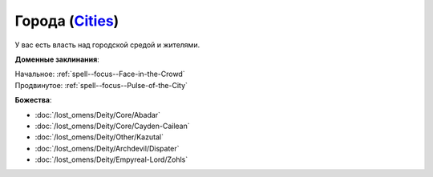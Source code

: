 .. title:: Домен городов (Cities Domain)

.. rst-class:: domain
.. _Domain--Cities:

Города (`Cities <https://2e.aonprd.com/Domains.aspx?ID=3>`_)
=============================================================================================================

У вас есть власть над городской средой и жителями.

**Доменные заклинания**:

| Начальное: :ref:`spell--focus--Face-in-the-Crowd`
| Продвинутое: :ref:`spell--focus--Pulse-of-the-City`


**Божества**:

* :doc:`/lost_omens/Deity/Core/Abadar`
* :doc:`/lost_omens/Deity/Core/Cayden-Cailean`
* :doc:`/lost_omens/Deity/Other/Kazutal`
* :doc:`/lost_omens/Deity/Archdevil/Dispater`
* :doc:`/lost_omens/Deity/Empyreal-Lord/Zohls`
